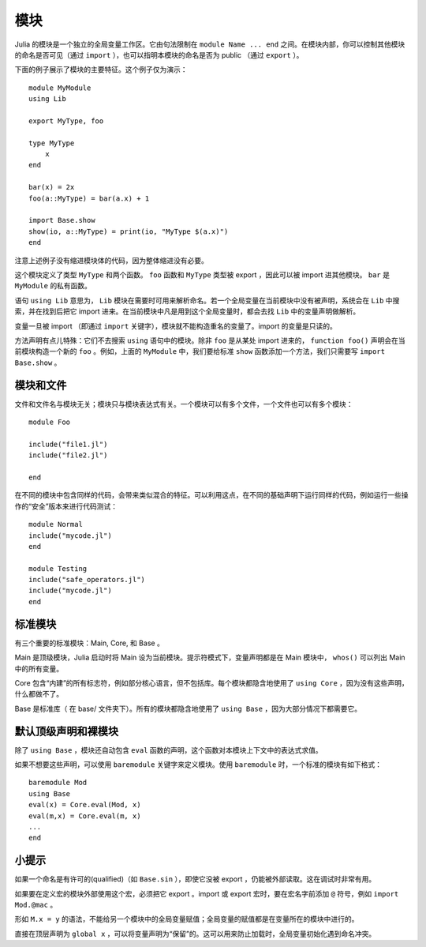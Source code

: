 .. _man-modules:

******
 模块  
******

Julia 的模块是一个独立的全局变量工作区。它由句法限制在 ``module Name ... end`` 之间。在模块内部，你可以控制其他模块的命名是否可见（通过 ``import`` ），也可以指明本模块的命名是否为 public （通过 ``export`` ）。

下面的例子展示了模块的主要特征。这个例子仅为演示： ::

    module MyModule
    using Lib
    
    export MyType, foo
    
    type MyType
        x
    end
    
    bar(x) = 2x
    foo(a::MyType) = bar(a.x) + 1
    
    import Base.show
    show(io, a::MyType) = print(io, "MyType $(a.x)")
    end

注意上述例子没有缩进模块体的代码，因为整体缩进没有必要。

这个模块定义了类型 ``MyType`` 和两个函数。 ``foo`` 函数和 ``MyType`` 类型被 export ，因此可以被 import 进其他模块。 ``bar`` 是 ``MyModule`` 的私有函数。

语句 ``using Lib`` 意思为， ``Lib``  模块在需要时可用来解析命名。若一个全局变量在当前模块中没有被声明，系统会在 ``Lib`` 中搜索，并在找到后把它 import 进来。在当前模块中凡是用到这个全局变量时，都会去找 ``Lib`` 中的变量声明做解析。

变量一旦被 import （即通过 ``import`` 关键字），模块就不能构造重名的变量了。import 的变量是只读的。

方法声明有点儿特殊：它们不去搜索 ``using`` 语句中的模块。除非 ``foo`` 是从某处 import 进来的， ``function foo()`` 声明会在当前模块构造一个新的 ``foo`` 。例如，上面的 ``MyModule`` 中，我们要给标准 ``show`` 函数添加一个方法，我们只需要写 ``import Base.show`` 。


模块和文件
----------

文件和文件名与模块无关；模块只与模块表达式有关。一个模块可以有多个文件，一个文件也可以有多个模块： ::

    module Foo

    include("file1.jl")
    include("file2.jl")

    end

在不同的模块中包含同样的代码，会带来类似混合的特征。可以利用这点，在不同的基础声明下运行同样的代码，例如运行一些操作的“安全”版本来进行代码测试： ::

    module Normal
    include("mycode.jl")
    end

    module Testing
    include("safe_operators.jl")
    include("mycode.jl")
    end


标准模块
--------

有三个重要的标准模块：Main, Core, 和 Base 。

Main 是顶级模块，Julia 启动时将 Main 设为当前模块。提示符模式下，变量声明都是在 Main 模块中， ``whos()`` 可以列出 Main 中的所有变量。

Core 包含“内建”的所有标志符，例如部分核心语言，但不包括库。每个模块都隐含地使用了 ``using Core`` ，因为没有这些声明，什么都做不了。

Base 是标准库（ 在 base/ 文件夹下）。所有的模块都隐含地使用了 ``using Base`` ，因为大部分情况下都需要它。


默认顶级声明和裸模块
--------------------

除了 ``using Base`` ，模块还自动包含 ``eval`` 函数的声明，这个函数对本模块上下文中的表达式求值。

如果不想要这些声明，可以使用 ``baremodule`` 关键字来定义模块。使用 ``baremodule`` 时，一个标准的模块有如下格式： ::

    baremodule Mod
    using Base
    eval(x) = Core.eval(Mod, x)
    eval(m,x) = Core.eval(m, x)
    ...
    end


小提示
------

如果一个命名是有许可的(qualified)（如 ``Base.sin`` ），即使它没被 export ，仍能被外部读取。这在调试时非常有用。

如果要在定义宏的模块外部使用这个宏，必须把它 export 。import 或 export 宏时，要在宏名字前添加 ``@`` 符号，例如 ``import Mod.@mac`` 。

形如 ``M.x = y`` 的语法，不能给另一个模块中的全局变量赋值；全局变量的赋值都是在变量所在的模块中进行的。

直接在顶层声明为 ``global x`` ，可以将变量声明为“保留”的。这可以用来防止加载时，全局变量初始化遇到命名冲突。